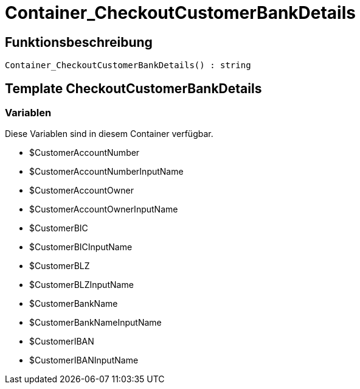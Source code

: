 = Container_CheckoutCustomerBankDetails
:lang: de
// include::{includedir}/_header.adoc[]
:keywords: Container_CheckoutCustomerBankDetails
:position: 0

//  auto generated content Sun, 05 Jul 2015 23:22:24 +0200
== Funktionsbeschreibung

[source,plenty]
----

Container_CheckoutCustomerBankDetails() : string

----

== Template CheckoutCustomerBankDetails

=== Variablen

Diese Variablen sind in diesem Container verfügbar.

* $CustomerAccountNumber
* $CustomerAccountNumberInputName
* $CustomerAccountOwner
* $CustomerAccountOwnerInputName
* $CustomerBIC
* $CustomerBICInputName
* $CustomerBLZ
* $CustomerBLZInputName
* $CustomerBankName
* $CustomerBankNameInputName
* $CustomerIBAN
* $CustomerIBANInputName

